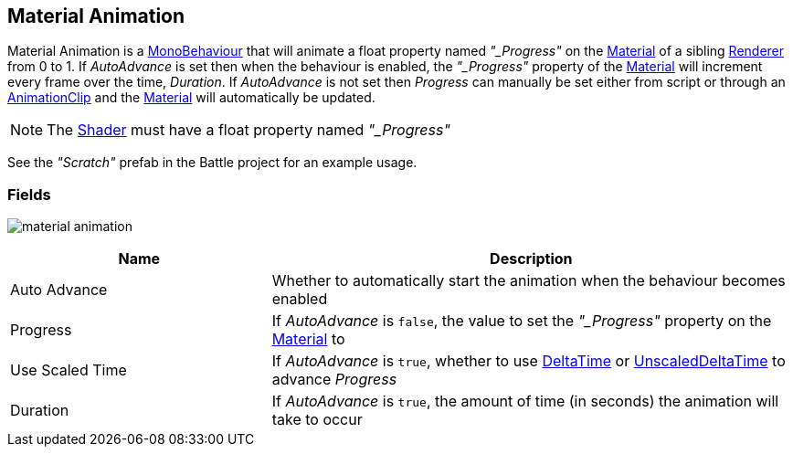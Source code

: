 [#manual/material-animation]

## Material Animation

Material Animation is a https://docs.unity3d.com/ScriptReference/MonoBehaviour.html[MonoBehaviour^] that will animate a float property named _"_Progress"_ on the https://docs.unity3d.com/ScriptReference/Material.html[Material^] of a sibling https://docs.unity3d.com/ScriptReference/Renderer.html[Renderer^] from 0 to 1. If _AutoAdvance_ is set then when the behaviour is enabled, the _"_Progress"_ property of the https://docs.unity3d.com/ScriptReference/Material.html[Material^] will increment every frame over the time, _Duration_. If _AutoAdvance_ is not set then _Progress_ can manually be set either from script or through an https://docs.unity3d.com/ScriptReference/AnimationClip.html[AnimationClip^] and the https://docs.unity3d.com/ScriptReference/Material.html[Material^] will automatically be updated.

NOTE: The https://docs.unity3d.com/ScriptReference/Shader.html[Shader^] must have a float property named _"_Progress"_

See the _"Scratch"_ prefab in the Battle project for an example usage.

### Fields

image:material-animation.png[]

[cols="1,2"]
|===
| Name	| Description

| Auto Advance	| Whether to automatically start the animation when the behaviour becomes enabled
| Progress	| If _AutoAdvance_ is `false`, the value to set the _"_Progress"_ property on the https://docs.unity3d.com/ScriptReference/Material.html[Material^] to
| Use Scaled Time	| If _AutoAdvance_ is `true`, whether to use https://docs.unity3d.com/ScriptReference/Time-deltaTime.html[DeltaTime^] or https://docs.unity3d.com/ScriptReference/Time-unscaledDeltaTime.html[UnscaledDeltaTime^] to advance _Progress_
| Duration	| If _AutoAdvance_ is `true`, the amount of time (in seconds) the animation will take to occur
|===

ifdef::backend-multipage_html5[]
<<reference/material-animation.html,Reference>>
endif::[]